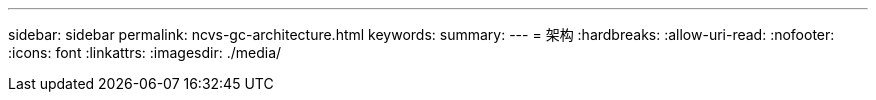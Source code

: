 ---
sidebar: sidebar 
permalink: ncvs-gc-architecture.html 
keywords:  
summary:  
---
= 架构
:hardbreaks:
:allow-uri-read: 
:nofooter: 
:icons: font
:linkattrs: 
:imagesdir: ./media/


